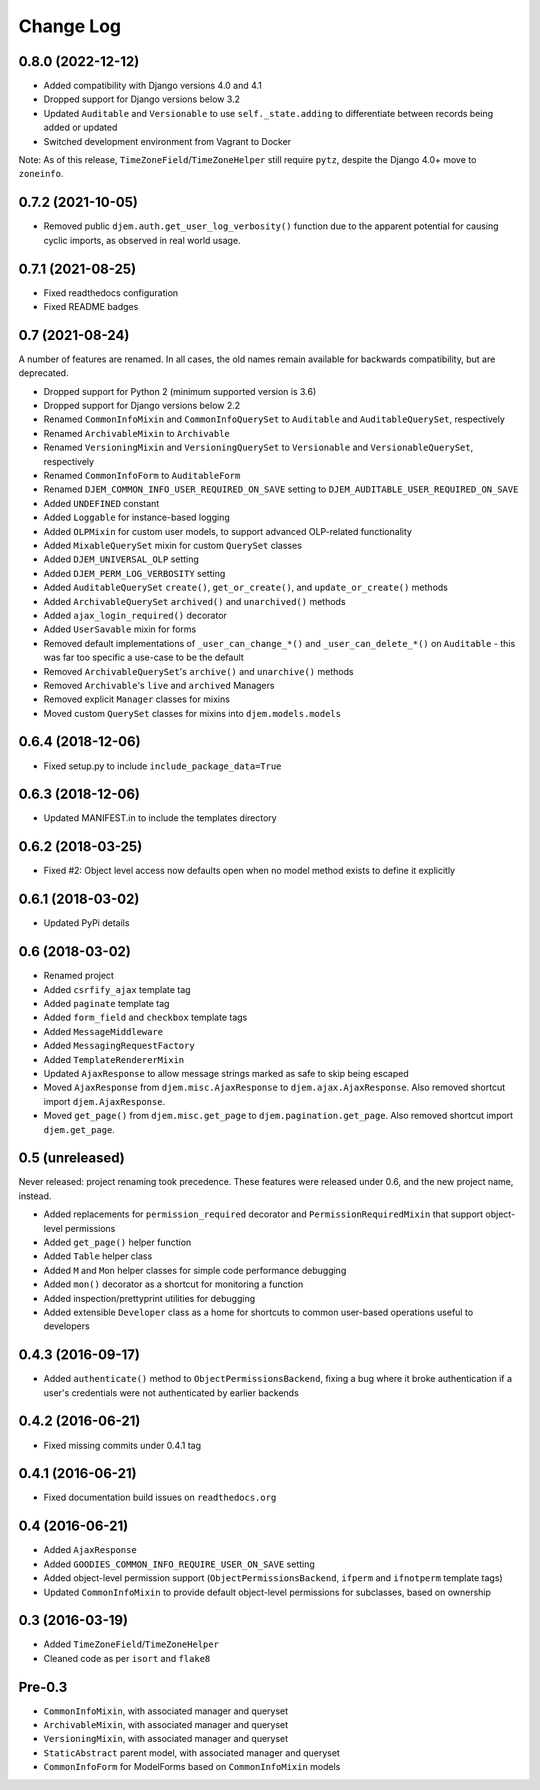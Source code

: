 ==========
Change Log
==========

0.8.0 (2022-12-12)
==================

* Added compatibility with Django versions 4.0 and 4.1
* Dropped support for Django versions below 3.2
* Updated ``Auditable`` and ``Versionable`` to use ``self._state.adding`` to differentiate between records being added or updated
* Switched development environment from Vagrant to Docker

Note: As of this release, ``TimeZoneField``/``TimeZoneHelper`` still require ``pytz``, despite the Django 4.0+ move to ``zoneinfo``.

0.7.2 (2021-10-05)
==================

* Removed public ``djem.auth.get_user_log_verbosity()`` function due to the apparent potential for causing cyclic imports, as observed in real world usage.

0.7.1 (2021-08-25)
==================

* Fixed readthedocs configuration
* Fixed README badges

0.7 (2021-08-24)
================

A number of features are renamed. In all cases, the old names remain available for backwards compatibility, but are deprecated.

* Dropped support for Python 2 (minimum supported version is 3.6)
* Dropped support for Django versions below 2.2
* Renamed ``CommonInfoMixin`` and ``CommonInfoQuerySet`` to ``Auditable`` and ``AuditableQuerySet``, respectively
* Renamed ``ArchivableMixin`` to ``Archivable``
* Renamed ``VersioningMixin`` and ``VersioningQuerySet`` to ``Versionable`` and ``VersionableQuerySet``, respectively
* Renamed ``CommonInfoForm`` to ``AuditableForm``
* Renamed ``DJEM_COMMON_INFO_USER_REQUIRED_ON_SAVE`` setting to ``DJEM_AUDITABLE_USER_REQUIRED_ON_SAVE``
* Added ``UNDEFINED`` constant
* Added ``Loggable`` for instance-based logging
* Added ``OLPMixin`` for custom user models, to support advanced OLP-related functionality
* Added ``MixableQuerySet`` mixin for custom ``QuerySet`` classes
* Added ``DJEM_UNIVERSAL_OLP`` setting
* Added ``DJEM_PERM_LOG_VERBOSITY`` setting
* Added ``AuditableQuerySet`` ``create()``, ``get_or_create()``, and ``update_or_create()`` methods
* Added ``ArchivableQuerySet`` ``archived()`` and ``unarchived()`` methods
* Added ``ajax_login_required()`` decorator
* Added ``UserSavable`` mixin for forms
* Removed default implementations of ``_user_can_change_*()`` and ``_user_can_delete_*()`` on ``Auditable`` - this was far too specific a use-case to be the default
* Removed ``ArchivableQuerySet``'s ``archive()`` and ``unarchive()`` methods
* Removed ``Archivable``'s ``live`` and ``archived`` Managers
* Removed explicit ``Manager`` classes for mixins
* Moved custom ``QuerySet`` classes for mixins into ``djem.models.models``

0.6.4 (2018-12-06)
==================

* Fixed setup.py to include ``include_package_data=True``

0.6.3 (2018-12-06)
==================

* Updated MANIFEST.in to include the templates directory

0.6.2 (2018-03-25)
==================

* Fixed #2: Object level access now defaults open when no model method exists to define it explicitly

0.6.1 (2018-03-02)
==================

* Updated PyPi details

0.6 (2018-03-02)
================

* Renamed project
* Added ``csrfify_ajax`` template tag
* Added ``paginate`` template tag
* Added ``form_field`` and ``checkbox`` template tags
* Added ``MessageMiddleware``
* Added ``MessagingRequestFactory``
* Added ``TemplateRendererMixin``
* Updated ``AjaxResponse`` to allow message strings marked as safe to skip being escaped
* Moved ``AjaxResponse`` from ``djem.misc.AjaxResponse`` to ``djem.ajax.AjaxResponse``. Also removed shortcut import ``djem.AjaxResponse``.
* Moved ``get_page()`` from ``djem.misc.get_page`` to ``djem.pagination.get_page``. Also removed shortcut import ``djem.get_page``.

0.5 (unreleased)
================

Never released: project renaming took precedence. These features were released under 0.6, and the new project name, instead.

* Added replacements for ``permission_required`` decorator and ``PermissionRequiredMixin`` that support object-level permissions
* Added ``get_page()`` helper function
* Added ``Table`` helper class
* Added ``M`` and ``Mon`` helper classes for simple code performance debugging
* Added ``mon()`` decorator as a shortcut for monitoring a function
* Added inspection/prettyprint utilities for debugging
* Added extensible ``Developer`` class as a home for shortcuts to common user-based operations useful to developers

0.4.3 (2016-09-17)
==================

* Added ``authenticate()`` method to ``ObjectPermissionsBackend``, fixing a bug where it broke authentication if a user's credentials were not authenticated by earlier backends

0.4.2 (2016-06-21)
==================

* Fixed missing commits under 0.4.1 tag

0.4.1 (2016-06-21)
==================

* Fixed documentation build issues on ``readthedocs.org``

0.4 (2016-06-21)
================

* Added ``AjaxResponse``
* Added ``GOODIES_COMMON_INFO_REQUIRE_USER_ON_SAVE`` setting
* Added object-level permission support (``ObjectPermissionsBackend``, ``ifperm`` and ``ifnotperm`` template tags)
* Updated ``CommonInfoMixin`` to provide default object-level permissions for subclasses, based on ownership

0.3 (2016-03-19)
================

* Added ``TimeZoneField``/``TimeZoneHelper``
* Cleaned code as per ``isort`` and ``flake8``

Pre-0.3
=======

* ``CommonInfoMixin``, with associated manager and queryset
* ``ArchivableMixin``, with associated manager and queryset
* ``VersioningMixin``, with associated manager and queryset
* ``StaticAbstract`` parent model, with associated manager and queryset
* ``CommonInfoForm`` for ModelForms based on ``CommonInfoMixin`` models
